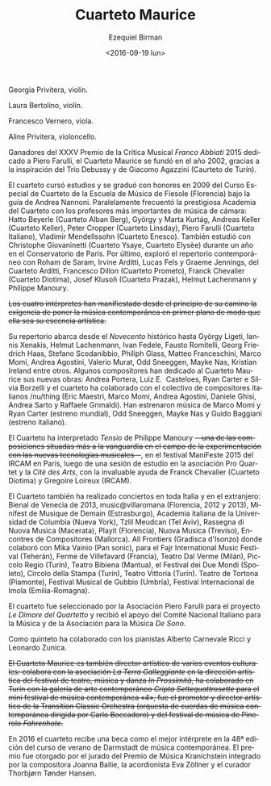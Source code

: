 #+OPTIONS: ':t *:t -:t ::t <:t H:3 \n:nil ^:t arch:headline author:t
#+OPTIONS: c:nil creator:nil d:(not "LOGBOOK") date:t e:t email:nil
#+OPTIONS: f:t inline:t num:nil p:nil pri:nil prop:nil stat:t tags:t
#+OPTIONS: tasks:t tex:t timestamp:t title:t toc:nil todo:t |:t
#+TITLE: Cuarteto Maurice
#+DATE: <2016-09-19 lun>
#+AUTHOR: Ezequiel Birman
#+EMAIL: ebirman77@gmail.com
#+LANGUAGE: es
#+SELECT_TAGS: export
#+EXCLUDE_TAGS: noexport
#+CREATOR: Emacs 24.5.1 (Org mode 8.3.4)

#+DESCRIPTION: Breve biografía
#+KEYWORDS: música, cuarteto, cuerdas

Georgia Privitera, violín.

Laura Bertolino, violín.

Francesco Vernero, viola.

Aline Privitera, violoncello.


#+BEGIN_SRC translate :src it :dest es :exports none
Vincitore del XXXV Premio della Critica Musicale "Franco Abbiati" 2015
dedicato a Piero Farulli, il Quartetto Maurice è stato fondato nel
2002, grazie all'ispirazione del Trio Debussy e di Giacomo Agazzini
(Quartetto di Torino).
#+END_SRC

# One of the winners of "Franco Abbiati" Prize 2015, Quartetto Maurice
# was founded in 2002 in Turin with the endorsement of the Trio Debussy
# and Giacomo Agazzini (Turin Quartet).

Ganadores del XXXV Premio de la Crítica Musical /Franco Abbiati/ 2015
dedicado a Piero Farulli, el Cuarteto Maurice se fundó en el año 2002,
gracias a la inspiración del Trío Debussy y de Giacomo Agazzini
(Caurteto de Turín).


# Il Quartetto Maurice studia e si diploma brillantemente nel 2009
# presso il Corso Speciale di Quartetto della Scuola di Musica di
# Fiesole sotto la guida di Andrea Nannoni, frequentando parallelamente
# la prestigiosa Accademia del Quartetto seguiti dai più importanti
# Maestri del panorama musicale cameristico: Hatto Beyerle (Quartetto
# Alban Berg), György e Marta Kurtág, Andreas Keller (Quartetto Keller),
# Peter Cropper (Quartetto Linsday), Piero Farulli (Quartetto Italiano),
# V. Mendellssohn (Quartetto Enesco). Segue lezioni con Christophe
# Giovaninetti (Quartetto Ysaye) per un anno presso il conservatorio di
# Parigi. Approfondisce infine il repertorio contemporaneo con Roham de
# Saram, Irvine Arditti, Lucas Fels e Graeme Jennings del Quartetto
# Arditti, Francesco Dillon (Quartetto Prometeo), Franck Chevalier
# (Quatuor Diotima), Josef Klusoň (Prazak Quartet), Helmut Lachenmann e
# Philippe Manoury.


# In 2009 it graduated at the Special Quartet Course of the Fiesole
# School of Music (Florence, Italy) with Andrea Nannoni. During the
# course the Maurice Quartet followed the prestigious ECMA Project and
# studied with some of the world’s most important professors of
# chamber music: Piero Farulli (Quartetto Italiano), Hatto Beyerle
# (Alban Berg), Gyorgy and Marta Kurtag, Andreas Keller (Keller
# Quartet), Peter Cropper (Linsday Quartet), Vladimir Mendellssohn
# (Enesco Quartet), Andrea Nannoni, Milan Skampa (Smetana
# Quartet). The Quartet also studied with Christophe Giovaninetti
# (Ysaye Quartet/Elysèe Quartet) in Paris and attended a masterclass
# with Josef Klusoň (Prazak Quartet).

# Quartetto Maurice has specialised in contemporary music with Roham de
# Saram and Irvine Arditti Philippe Manoury (Arditti Quartet), Francesco
# Dillon (Prometeo Quartet) Helmut Lachenmann and Philippe Manoury.

El cuarteto cursó estudios y se graduó con honores en 2009 del Curso
Especial de Cuarteto de la Escuela de Música de Fiesole (Florencia)
bajo la guía de Andrea Nannoni. Paralelamente frecuentó la prestigiosa
Academia del Cuarteto con los profesores más importantes de música de
cámara: Hatto Beyerle (Cuarteto Alban Berg), György y Marta Kurtág,
Andreas Keller (Cuarteto Keller), Peter Cropper (Cuarteto Linsday),
Piero Farulli (Cuarteto Italiano), Vladimir Mendellssohn (Cuarteto
Enesco). También estudió con Christophe Giovaninetti (Cuarteto Ysaye,
Cuarteto Elysèe) durante un año en el Conservatorio de París. Por
último, exploró el repertorio contemporáneo con Roham de Saram, Irvine
Arditti, Lucas Fels y Graeme Jennings, del Cuarteto Arditti, Francesco
Dillon (Cuarteto Prometo), Franck Chevalier (Cuarteto Diotima), Josef
Klusoň (Cuarteto Prazak), Helmut Lachenmann y Philippe Manoury.


#+BEGIN_SRC translate :src it :dest es :exports none
I quattro interpreti manifestano sin dall'inizio del loro percorso
l’esigenza di porre in primo piano la musica contemporanea, fino a
farla diventare l'essenza artistica del Quartetto.
#+END_SRC

+Los cuatro intérpretes han manifiestado desde el principio de su camino la exigencia de poner la música contemporánea en primer plano de modo que ella sea su escencia artística.+

#+BEGIN_SRC translate :src it :dest es :exports none
  Il repertorio comprende musiche del Novecento storico fino ad arrivare
  a György Ligeti, Iannis Xenakis, Helmut Lachenmann, Ivan Fedele,
  Fausto Romitelli, Georg Friedrich Haas, Stefano Scodanibbio, Philiph
  Glass, Matteo Franceschini, Marco Momi, Andrea Agostini, Valerio
  Murat, Odd Sneeggen, Mayke Nas, Kristian Ireland... Alcuni compositori
  hanno dedicato al Quartetto Maurice i loro nuovi lavori: Andrea
  Portera, Luiz E. Casteloes, Ryan Carter e Silvia Borzelli e hanno
  collaborato con il collettivo di compositori italiani "nuthing" (Eric
  Maestri, Marco Momi, Andrea Agostini, Daniele Ghisi, Andrea Sarto,
  Raffaele Grimaldi).
#+END_SRC

#+BEGIN_SRC translate :src en :dest es :exports none
Their repertoire includes music by Gyorgy Ligeti, Helmut Lachenmann,
Ivan Fedele, Fausto Romitelli, Georg Friedrich Haas, Stefano
Scodanibbio, Philip Glass, Matteo Franceschini, Andrea Agostini,
Valerio Murat, Kristian Ireland. They premiered music by Marco Momi
and Ryan Carter (world premiere), Odd Sneeggen, Mayke Nas, Guido
Baggiani (Italian premiere). Andrea Portera, Ryan Carter and Luiz
E. Casteloes have dedicated new compositions to the Maurice Quartet.
#+END_SRC

# The Quartet cooperated with /nu/thing, a collective of Italian
# composers (Eric Maestri, Andrea Sarto, Andrea Agostini, Raffaele
# Grimaldi, Daniele Ghisi).

Su repertorio abarca desde el /Novecento/ histórico hasta György
Ligeti, Iannis Xenakis, Helmut Lachenmann, Ivan Fedele, Fausto
Romitelli, Georg Friedrich Haas, Stefano Scodanibbio, Philiph Glass,
Matteo Franceschini, Marco Momi, Andrea Agostini, Valerio Murat, Odd
Sneeggen, Mayke Nas, Kristian Ireland entre otros. Algunos
compositores han dedicado al Cuarteto Maurice sus nuevas obras: Andrea
Portera, Luiz E.\nbsp Casteloes, Ryan Carter e Silvia Borzelli y el
cuarteto ha colaborado con el colectivo de compositores italianos
/nu/thing (Eric Maestri, Marco Momi, Andrea Agostini, Daniele Ghisi,
Andrea Sarto y Raffaele Grimaldi). Han estrenaron música de Marco Momi
y Ryan Carter (estreno mundial), Odd Sneeggen, Mayke Nas y Guido
Baggiani (estreno italiano).

#+BEGIN_SRC translate :src it :dest es :exports none
Il Quartetto ha eseguito "Tensio" di Philippe Manoury, una delle
composizioni più all'avanguardia nel campo della sperimentazione di
nuove tecnologie musicali, presso il "Festival ManiFeste 2015"
dell'IRCAM Centre Pompidou di Parigi, dopo una sessione di studio
presso l' associazione "Pro Quartet" e la "Citè des Arts", con il
prezioso aiuto di Franck Chevalier (Quatuor Diotima) e Gregoire
Lorieux (IRCAM).
#+END_SRC

# The Quartet has performed "Tensio" by Philippe Manoury, one of the
# most important experimental composition in new music, at Festival
# ManiFeste 2015 of IRCAM in Paris, after a study session at
# "Association Pro Quartet" and Citè des Arts, with the valuable help
# of Franck Chevalier (Quatuor Diotima) and Gregoire Lorieux.

El Cuarteto ha interpretado /Tensio/ de Philippe Manoury
+—una de las composiciones situadas más a la vanguardia en el campo de la experimentación con las nuevas tecnologías musicales—+,
en el festival ManiFeste 2015 del IRCAM en París, luego de una sesión
de estudio en la asociación Pro Quartet y la /Citè des Arts/, con la
invaluable ayuda de Franck Chevalier (Cuarteto Diotima) y Gregoire
Loireux (IRCAM).

#+BEGIN_SRC translate :src it :dest es :exports none
Il Quartetto si è esibito inoltre in concerti in tutta Italia e
all'estero, tra i quali: Biennale di Venezia 2013, per la stagione
“music@villaroma" di Firenze 2012 e 2013", a Strasburgo (Francia) per
il festival "Minifest De Musique de Demain", a New York presso
l'Italian Academy della Columbia University, a Tel Aviv per il
Festival "Tzlil Meudcan", a Macerata per la "Rassegna di Nuova Musica",
per il festival Playit di Firenze, per il festival "Nuova Musica" di
Treviso, per il festival "Encontres de Compositores" di Mallorca, per
"All frontiers" di Gradisca d'Isonzo dove ha collaborato con Mika
Vainio (Pan Sonic), per l' "International Fajr Music Festival" di
Teheran (Iran), a la Ferme de Villefavard (Francia), presso il Teatro
Dal Verme di Milano,al Piccolo Regio di Torino, al Teatro Bibiena di
Mantova, al "Festival dei Due Mondi" di Spoleto, al Circolo della
Stampa di Torino, al Teatro Vittoria di Torino.
#+END_SRC

# Quartetto Maurice has performed in many important events and
# festivals: Venice Biennale 2013, "Minifest II" in Strasbourg (France),
# festival "Encontres de Compositores" in Mallorca (Spain), Festival
# "Tzil Meudcan" in Tel Aviv, "Italian Academy" of Columbia University
# in New York, "Rassegna Nuova Musica" in Macerata, festival "Playit"
# and "Festival Villa Romana" in Florence, "Festival Nuova Musica" in
# Treviso, "International music festival Fajr " in Teheran (Iran), "All
# frontiers" in Gradisca d'Isonzo with Mika Vainio (Pan Sonic), in Dal
# Verme Theater in Milan, “Festival dei Due Mondi” in Spoleto, Quirino
# Teather in Rome, “Auditorium Sinopoli” in Fiesole, Bibiena Theater in
# Mantova, Tortona Theater, "Gubbio Music Festival", "International
# Festival" in Imola.

El Cuarteto también ha realizado conciertos en toda Italia y en el
extranjero: Bienal de Venecia de 2013, music@villaromana (Florencia,
2012 y 2013), Minifest de Musique de Demain (Estrasburgo), Academia
italiana de la Universidad de Columbia (Nueva York), Tzlil Meudcan
(Tel Aviv), Rassegna di Nuova Musica (Macerata), Playit (Florencia),
Nuova Musica (Treviso), Encontres de Compositores (Mallorca). All
Frontiers (Gradisca d'Isonzo) donde colaboró ​​con Mika Vainio (Pan
sonic), para el Fajr International Music Festival (Teherán), Ferme de
Villefavard (Francia), Teatro Dal Verme (Milán), Piccolo Regio
(Turín), Teatro Bibiena (Mantua), el Festival dei Due Mondi (Spoleto),
Circolo della Stampa (Turín), Teatro Vittoria (Turín). Teatro de
Tortona (Piamonte), Festival Musical de Gubbio (Umbría), Festival
Internacional de Imola (Emilia-Romagna).

#+BEGIN_SRC translate :src it :dest es :exports none
# Il Quartetto è stato selezionato dall'associazione "Piero Farulli" per
# il progetto "Le Dimore del Quartetto" e riceve sostegno dal "CIDIM",
# comitato nazionale italiano musica, e dalla "De Sono Associazione per
# la musica".
#+END_SRC

# The quartet recives support by CIDIM, comitato nazionale italiano
# musica, and De Sono Associazione per la Musica.

El cuarteto fue seleccionado por la Asociación Piero Farulli para el
proyecto /Le Dimore del Quartetto/ y recibió el apoyo del Comité
Nacional Italiano para la Música y de la Asociación para la Música /De
Sono/.

# Nella formazione di quintetto ha collaborato con i pianisti Alberto
# Carnevale Ricci e Leonardo Zunica.

# The Quartet has also performed in quintet formation with pianists
# Alberto Carnevale Ricci and Leonardo Zunica.

Como quinteto ha colaborado con los pianistas Alberto Carnevale Ricci
y Leonardo Zunica.

#+BEGIN_SRC translate :src it :dest es :exports none
  Il Quartetto Maurice è anche direttore artistico di alcuni eventi
  culturali: collabora con l'associazione "La Terra Galleggiante" nella
  direzione artistica del festival di teatro musica danza "In
  Prossimità", ha collaborato a Torino con la galleria d’arte
  contemporanea "Cripta Settequattrosette" per il mini festival di
  musica contemporanea “4", è stato promotore e direttore artistico
  della "Transition Classic Orchestra" (orchestra d’archi di musica
  contemporanea diretta da Carlo Boccadoro) e del festival di musica
  pinerolese “Fahrenhote”.
#+END_SRC

+El Cuarteto Maurice es también director artístico de varios eventos culturales: colabora con la asociación /La Terra Galleggiante/ en la dirección artística del festival de teatro, música y danza /In Prossimità/, ha colaborado en Turín con la galería de arte contemporáneo /Cripta Settequattrosette/ para el mini festival de música contemporánea «4», fue el promotor y director artístico de la Transition Classic Orchestra (orquesta de cuerdas de música contemporánea dirigida por Carlo Boccadoro) y del festival de música de Pinerolo /Fahrenhote/.+

#+BEGIN_SRC translate :src it :dest es :exports none
Nel 2016 il quartetto riceve una borsa di studio come migliore
interprete all'interno della 48° edizione del corso estivo di musica
contemporanea di Darmstadt. Il premio è stato assegnato dalla giuria
del Kranichstein Music Prize composta da Joanna Bailie, Eva Zöllner e
Thorbjørn Tønder Hansen.
#+END_SRC

# The independent jury of Kranichstein Music Prize within International
# Summer Course for New Music Darmstadt 2016 comprising the composer
# Joanna Bailie, the accordionist Eva Zöllner and the curator Thorbjørn
# Tønder Hansen, awarded a fellowship for participation at the 2018
# Darmstadt Summer Course to Quartetto Maurice for best interpratation.

En 2016 el cuarteto recibe una beca como el mejor intérprete en la 48ª
edición del curso de verano de Darmstadt de música contemporánea. El
premio fue otorgado por el jurado del Premio de Música Kranichstein
integrado por la compositora Joanna Bailie, la acordionista Eva
Zöllner y el curador Thorbjørn Tønder Hansen.
